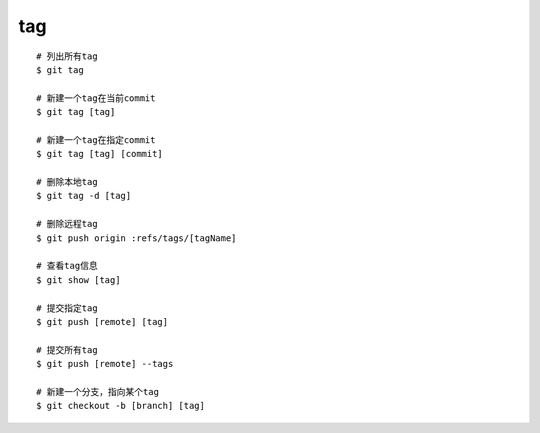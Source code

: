 tag
=============
::
     
     # 列出所有tag
     $ git tag

     # 新建一个tag在当前commit
     $ git tag [tag]

     # 新建一个tag在指定commit
     $ git tag [tag] [commit]

     # 删除本地tag
     $ git tag -d [tag]

     # 删除远程tag
     $ git push origin :refs/tags/[tagName]

     # 查看tag信息
     $ git show [tag]

     # 提交指定tag
     $ git push [remote] [tag]

     # 提交所有tag
     $ git push [remote] --tags

     # 新建一个分支，指向某个tag
     $ git checkout -b [branch] [tag]
